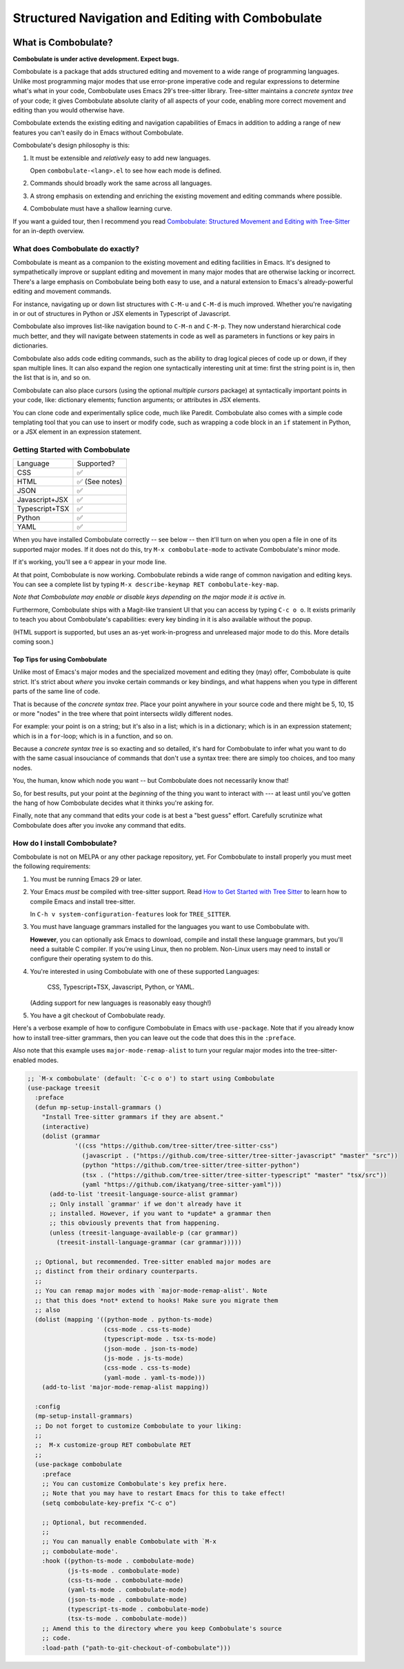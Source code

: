 ====================================================
 Structured Navigation and Editing with Combobulate
====================================================

.. image:: docs/combobulate.png

What is Combobulate?
====================

**Combobulate is under active development. Expect bugs.**

Combobulate is a package that adds structured editing and movement to a wide range of programming languages. Unlike most programming major modes that use error-prone imperative code and regular expressions to determine what's what in your code, Combobulate uses Emacs 29's tree-sitter library. Tree-sitter maintains a *concrete syntax tree* of your code; it gives Combobulate absolute clarity of all aspects of your code, enabling more correct movement and editing than you would otherwise have.

Combobulate extends the existing editing and navigation capabilities of Emacs in addition to adding a range of new features you can't easily do in Emacs without Combobulate.

Combobulate's design philosophy is this:

1. It must be extensible and *relatively* easy to add new languages.

   Open ``combobulate-<lang>.el`` to see how each mode is defined.

2. Commands should broadly work the same across all languages.

3. A strong emphasis on extending and enriching the existing movement and editing commands where possible.

4. Combobulate must have a shallow learning curve.

If you want a guided tour, then I recommend you read `Combobulate: Structured Movement and Editing with Tree-Sitter <https://www.masteringemacs.org/article/combobulate-structured-movement-editing-treesitter>`__ for an in-depth overview.

What does Combobulate do exactly?
---------------------------------

.. image:: docs/sibling-nav-jsx.gif

Combobulate is meant as a companion to the existing movement and editing facilities in Emacs. It's designed to sympathetically improve or supplant editing and movement in many major modes that are otherwise lacking or incorrect. There's a large emphasis on Combobulate being both easy to use, and a natural extension to Emacs's already-powerful editing and movement commands.

For instance, navigating up or down list structures with ``C-M-u`` and ``C-M-d`` is much improved. Whether you're navigating in or out of structures in Python or JSX elements in Typescript of Javascript.

Combobulate also improves list-like navigation bound to ``C-M-n`` and ``C-M-p``. They now understand hierarchical code much better, and they will navigate between statements in code as well as parameters in functions or key pairs in dictionaries.

.. image:: docs/drag-complex.gif

Combobulate also adds code editing commands, such as the ability to drag logical pieces of code up or down, if they span multiple lines. It can also expand the region one syntactically interesting unit at time: first the string point is in, then the list that is in, and so on.

Combobulate can also place cursors (using the optional *multiple cursors* package) at syntactically important points in your code, like: dictionary elements; function arguments; or attributes in JSX elements.

.. image:: docs/clone-dwim.gif

You can clone code and experimentally splice code, much like Paredit. Combobulate also comes with a simple code templating tool that you can use to insert or modify code, such as wrapping a code block in an ``if`` statement in Python, or a JSX element in an expression statement.

Getting Started with Combobulate
--------------------------------

+--------------------+--------------------+
|Language            |Supported?          |
+--------------------+--------------------+
|CSS                 |✅                  |
+--------------------+--------------------+
|HTML                |✅ (See notes)      |
+--------------------+--------------------+
|JSON                |✅                  |
+--------------------+--------------------+
|Javascript+JSX      |✅                  |
+--------------------+--------------------+
|Typescript+TSX      |✅                  |
+--------------------+--------------------+
|Python              |✅                  |
+--------------------+--------------------+
|YAML                |✅                  |
+--------------------+--------------------+


When you have installed Combobulate correctly -- see below -- then it'll turn on when you open a file in one of its supported major modes. If it does not do this, try ``M-x combobulate-mode`` to activate Combobulate's minor mode.

If it's working, you'll see a ``©`` appear in your mode line.

At that point, Combobulate is now working. Combobulate rebinds a wide range of common navigation and editing keys. You can see a complete list by typing ``M-x describe-keymap RET combobulate-key-map``.

*Note that Combobulate may enable or disable keys depending on the major mode it is active in.*

Furthermore, Combobulate ships with a Magit-like transient UI that you can access by typing ``C-c o o``. It exists primarily to teach you about Combobulate's capabilities: every key binding in it is also available without the popup.

(HTML support is supported, but uses an as-yet work-in-progress and unreleased major mode to do this. More details coming soon.)

Top Tips for using Combobulate
~~~~~~~~~~~~~~~~~~~~~~~~~~~~~~

Unlike most of Emacs's major modes and the specialized movement and editing they (may) offer, Combobulate is quite strict. It's strict about *where* you invoke certain commands or key bindings, and what happens when you type in different parts of the same line of code.

That is because of the *concrete syntax tree*. Place your point anywhere in your source code and there might be 5, 10, 15 or more "nodes" in the tree where that point intersects wildly different nodes.

For example: your point is on a string; but it's also in a list; which is in a dictionary; which is in an expression statement; which is in a ``for``-loop; which is in a function, and so on.

Because a *concrete syntax tree* is so exacting and so detailed, it's hard for Combobulate to infer what you want to do with the same casual insouciance of commands that don't use a syntax tree: there are simply too choices, and too many nodes.

You, the human, know which node you want -- but Combobulate does not necessarily know that!

So, for best results, put your point at the *beginning* of the thing you want to interact with --- at least until you've gotten the hang of how Combobulate decides what it thinks you're asking for.

Finally, note that any command that edits your code is at best a "best guess" effort. Carefully scrutinize what Combobulate does after you invoke any command that edits.

How do I install Combobulate?
-----------------------------

Combobulate is not on MELPA or any other package repository, yet. For Combobulate to install properly you must meet the following requirements:

1. You must be running Emacs 29 or later.
2. Your Emacs *must* be compiled with tree-sitter support. Read `How to Get Started with Tree Sitter <https://www.masteringemacs.org/article/how-to-get-started-tree-sitter>`__ to learn how to compile Emacs and install tree-sitter.

   In ``C-h v system-configuration-features`` look for ``TREE_SITTER``.
3. You must have language grammars installed for the languages you want to use Combobulate with.

   **However**, you can optionally ask Emacs to download, compile and install these language grammars, but you'll need a suitable C compiler. If you're using Linux, then no problem. Non-Linux users may need to install or configure their operating system to do this.

4. You're interested in using Combobulate with one of these supported Languages:

     CSS, Typescript+TSX, Javascript, Python, or YAML.

   (Adding support for new languages is reasonably easy though!)
5. You have a git checkout of Combobulate ready.

Here's a verbose example of how to configure Combobulate in Emacs with ``use-package``. Note that if you already know how to install tree-sitter  grammars, then you can leave out the code that does this in the ``:preface``.

Also note that this example uses ``major-mode-remap-alist`` to turn your regular major modes into the tree-sitter-enabled modes.

.. code-block:: elisp

    ;; `M-x combobulate' (default: `C-c o o') to start using Combobulate
    (use-package treesit
      :preface
      (defun mp-setup-install-grammars ()
        "Install Tree-sitter grammars if they are absent."
        (interactive)
        (dolist (grammar
                 '((css "https://github.com/tree-sitter/tree-sitter-css")
                   (javascript . ("https://github.com/tree-sitter/tree-sitter-javascript" "master" "src"))
                   (python "https://github.com/tree-sitter/tree-sitter-python")
                   (tsx . ("https://github.com/tree-sitter/tree-sitter-typescript" "master" "tsx/src"))
                   (yaml "https://github.com/ikatyang/tree-sitter-yaml")))
          (add-to-list 'treesit-language-source-alist grammar)
          ;; Only install `grammar' if we don't already have it
          ;; installed. However, if you want to *update* a grammar then
          ;; this obviously prevents that from happening.
          (unless (treesit-language-available-p (car grammar))
            (treesit-install-language-grammar (car grammar)))))

      ;; Optional, but recommended. Tree-sitter enabled major modes are
      ;; distinct from their ordinary counterparts.
      ;;
      ;; You can remap major modes with `major-mode-remap-alist'. Note
      ;; that this does *not* extend to hooks! Make sure you migrate them
      ;; also
      (dolist (mapping '((python-mode . python-ts-mode)
                         (css-mode . css-ts-mode)
                         (typescript-mode . tsx-ts-mode)
                         (json-mode . json-ts-mode)
                         (js-mode . js-ts-mode)
                         (css-mode . css-ts-mode)
                         (yaml-mode . yaml-ts-mode)))
        (add-to-list 'major-mode-remap-alist mapping))

      :config
      (mp-setup-install-grammars)
      ;; Do not forget to customize Combobulate to your liking:
      ;;
      ;;  M-x customize-group RET combobulate RET
      ;;
      (use-package combobulate
        :preface
        ;; You can customize Combobulate's key prefix here.
        ;; Note that you may have to restart Emacs for this to take effect!
        (setq combobulate-key-prefix "C-c o")

        ;; Optional, but recommended.
        ;;
        ;; You can manually enable Combobulate with `M-x
        ;; combobulate-mode'.
        :hook ((python-ts-mode . combobulate-mode)
               (js-ts-mode . combobulate-mode)
               (css-ts-mode . combobulate-mode)
               (yaml-ts-mode . combobulate-mode)
               (json-ts-mode . combobulate-mode)
               (typescript-ts-mode . combobulate-mode)
               (tsx-ts-mode . combobulate-mode))
        ;; Amend this to the directory where you keep Combobulate's source
        ;; code.
        :load-path ("path-to-git-checkout-of-combobulate")))
